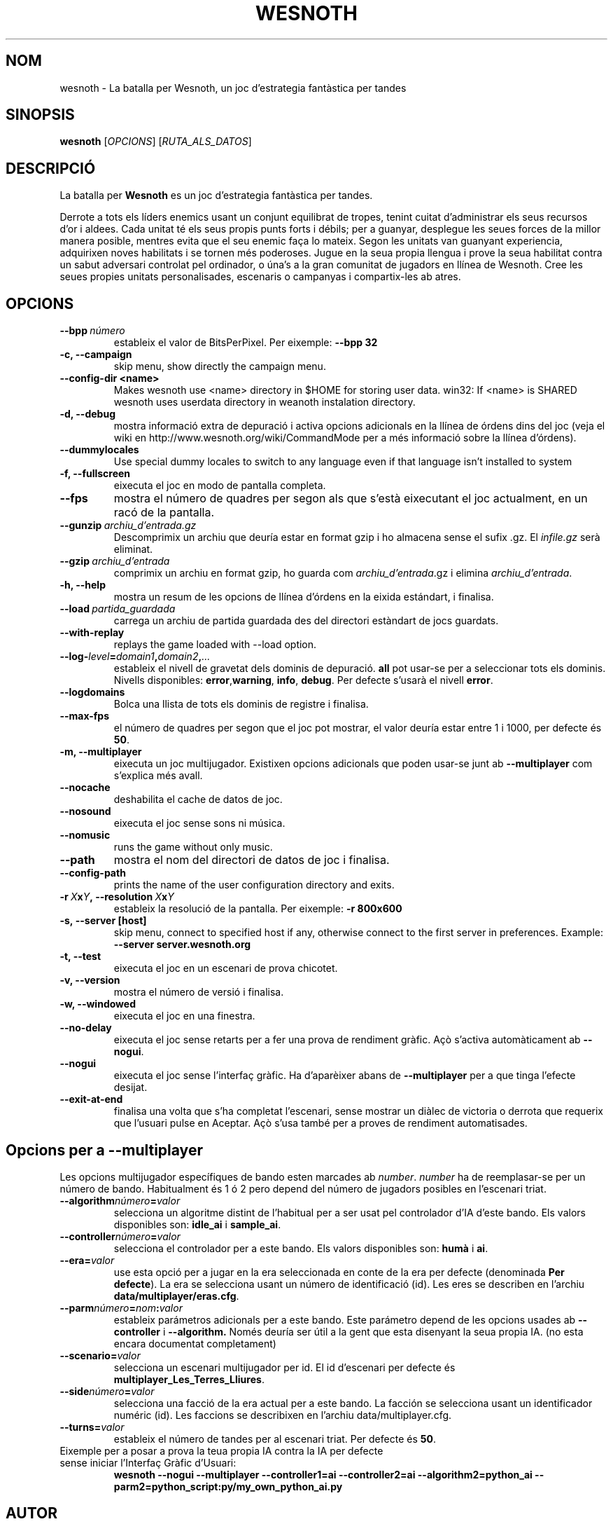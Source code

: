 .\" This program is free software; you can redistribute it and/or modify
.\" it under the terms of the GNU General Public License as published by
.\" the Free Software Foundation; either version 2 of the License, or
.\" (at your option) any later version.
.\"
.\" This program is distributed in the hope that it will be useful,
.\" but WITHOUT ANY WARRANTY; without even the implied warranty of
.\" MERCHANTABILITY or FITNESS FOR A PARTICULAR PURPOSE.  See the
.\" GNU General Public License for more details.
.\"
.\" You should have received a copy of the GNU General Public License
.\" along with this program; if not, write to the Free Software
.\" Foundation, Inc., 51 Franklin Street, Fifth Floor, Boston, MA  02110-1301  USA
.\"
.
.\"*******************************************************************
.\"
.\" This file was generated with po4a. Translate the source file.
.\"
.\"*******************************************************************
.TH WESNOTH 6 2007 wesnoth "La batalla per Wesnoth"
.
.SH NOM
wesnoth \- La batalla per Wesnoth, un joc d'estrategia fantàstica per tandes
.
.SH SINOPSIS
.
\fBwesnoth\fP [\fIOPCIONS\fP] [\fIRUTA_ALS_DATOS\fP]
.
.SH DESCRIPCIÓ
.
La batalla per \fBWesnoth\fP es un joc d'estrategia fantàstica per tandes.

Derrote a tots els líders enemics usant un conjunt equilibrat de tropes,
tenint cuitat d'administrar els seus recursos d'or i aldees. Cada unitat té
els seus propis punts forts i débils; per a guanyar, desplegue les seues
forces de la millor manera posible, mentres evita que el seu enemic faça lo
mateix. Segon les unitats van guanyant experiencia, adquirixen noves
habilitats i se tornen més poderoses. Jugue en la seua propia llengua i
prove la seua habilitat contra un sabut adversari controlat pel ordinador, o
úna's a la gran comunitat de jugadors en llínea de Wesnoth. Cree les seues
propies unitats personalisades, escenaris o campanyas i compartix\-les ab
atres.
.
.SH OPCIONS
.
.TP 
\fB\-\-bpp\fP\fI\ número\fP
estableix el valor de BitsPerPixel. Per eixemple: \fB\-\-bpp 32\fP
.TP 
\fB\-c, \-\-campaign\fP
skip menu, show directly the campaign menu.
.TP 
\fB\-\-config\-dir <name>\fP
Makes wesnoth use <name> directory in $HOME for storing user data.
win32: If <name> is SHARED wesnoth uses userdata directory in
weanoth instalation directory.
.TP 
\fB\-d, \-\-debug\fP
mostra informació extra de depuració i activa opcions adicionals en la
llínea de órdens dins del joc (veja el wiki en
http://www.wesnoth.org/wiki/CommandMode per a més informació sobre la llínea
d'órdens).
.TP 
\fB\-\-dummylocales\fP
Use special dummy locales to switch to any language even if that language
isn't installed to system
.TP 
\fB\-f, \-\-fullscreen\fP
eixecuta el joc en modo de pantalla completa.
.TP 
\fB\-\-fps\fP
mostra el número de quadres per segon als que s'està eixecutant el joc
actualment, en un racó de la pantalla.
.TP 
\fB\-\-gunzip\fP\fI\ archiu_d'entrada.gz\fP
Descomprimix un archiu que deuría estar en format gzip i ho almacena sense
el sufix .gz. El \fIinfile.gz\fP serà eliminat.
.TP 
\fB\-\-gzip\fP\fI\ archiu_d'entrada\fP
comprimix un archiu en format gzip, ho guarda com \fIarchiu_d'entrada\fP.gz i
elimina \fIarchiu_d'entrada\fP.
.TP 
\fB\-h, \-\-help\fP
mostra un resum de les opcions de llínea d'órdens en la eixida estándart, i
finalisa.
.TP 
\fB\-\-load\fP\fI\ partida_guardada\fP
carrega un archiu de partida guardada des del directori estàndart de jocs
guardats.
.TP 
\fB\-\-with\-replay\fP
replays the game loaded with \-\-load option.
.TP 
\fB\-\-log\-\fP\fIlevel\fP\fB=\fP\fIdomain1\fP\fB,\fP\fIdomain2\fP\fB,\fP\fI...\fP
estableix el nivell de gravetat dels dominis de depuració. \fBall\fP pot
usar\-se per a seleccionar tots els dominis. Nivells disponibles: \fBerror\fP,\
\fBwarning\fP,\ \fBinfo\fP,\ \fBdebug\fP.  Per defecte s'usarà el nivell \fBerror\fP.
.TP 
\fB\-\-logdomains\fP
Bolca una llista de tots els dominis de registre i finalisa.
.TP 
\fB\-\-max\-fps\fP
el número de quadres per segon que el joc pot mostrar, el valor deuría estar
entre 1 i 1000, per defecte és \fB50\fP.
.TP 
\fB\-m, \-\-multiplayer\fP
eixecuta un joc multijugador. Existixen opcions adicionals que poden usar\-se
junt ab \fB\-\-multiplayer\fP com s'explica més avall.
.TP 
\fB\-\-nocache\fP
deshabilita el cache de datos de joc.
.TP 
\fB\-\-nosound\fP
eixecuta el joc sense sons ni música.
.TP 
\fB\-\-nomusic\fP
runs the game without only music.
.TP 
\fB\-\-path\fP
mostra el nom del directori de datos de joc i finalisa.
.TP 
\fB\-\-config\-path\fP
prints the name of the user configuration directory and exits.
.TP 
\fB\-r\ \fP\fIX\fP\fBx\fP\fIY\fP\fB,\ \-\-resolution\ \fP\fIX\fP\fBx\fP\fIY\fP
estableix la resolució de la pantalla. Per eixemple: \fB\-r 800x600\fP
.TP 
\fB\-s,\ \-\-server\ [host]\fP
skip menu, connect to specified host if any, otherwise connect to the first
server in preferences. Example: \fB\-\-server server.wesnoth.org\fP
.TP 
\fB\-t, \-\-test\fP
eixecuta el joc en un escenari de prova chicotet.
.TP 
\fB\-v, \-\-version\fP
mostra el número de versió i finalisa.
.TP 
\fB\-w, \-\-windowed\fP
eixecuta el joc en una finestra.
.TP 
\fB\-\-no\-delay\fP
eixecuta el joc sense retarts per a fer una prova de rendiment gràfic.  Açò
s'activa automàticament ab \fB\-\-nogui\fP.
.TP 
\fB\-\-nogui\fP
eixecuta el joc sense l'interfaç gràfic. Ha d'aparèixer abans de
\fB\-\-multiplayer\fP per a que tinga l'efecte desijat.
.TP 
\fB\-\-exit\-at\-end\fP
finalisa una volta que s'ha completat l'escenari, sense mostrar un diàlec de
victoria o derrota que requerix que l'usuari pulse en Aceptar.  Açò s'usa
també per a proves de rendiment automatisades.
.
.SH "Opcions per a \-\-multiplayer"
.
Les opcions multijugador específiques de bando esten marcades ab \fInumber\fP.
\fInumber\fP ha de reemplasar\-se per un número de bando. Habitualment és 1 ó 2
pero depend del número de jugadors posibles en l'escenari triat.
.TP 
\fB\-\-algorithm\fP\fInúmero\fP\fB=\fP\fIvalor\fP
selecciona un algoritme distint de l'habitual per a ser usat pel controlador
d'IA d'este bando. Els valors disponibles son: \fBidle_ai\fP i \fBsample_ai\fP.
.TP  
\fB\-\-controller\fP\fInúmero\fP\fB=\fP\fIvalor\fP
selecciona el controlador per a este bando. Els valors disponibles son:
\fBhumà\fP i \fBai\fP.
.TP  
\fB\-\-era=\fP\fIvalor\fP
use esta opció per a jugar en la era seleccionada en conte de la era per
defecte (denominada \fBPer defecte\fP). La era se selecciona usant un número de
identificació (id). Les eres se describen en l'archiu
\fBdata/multiplayer/eras.cfg\fP.
.TP 
\fB\-\-parm\fP\fInúmero\fP\fB=\fP\fInom\fP\fB:\fP\fIvalor\fP
estableix parámetros adicionals per a este bando. Este parámetro depend de
les opcions usades ab \fB\-\-controller\fP i \fB\-\-algorithm.\fP Només deuría ser
útil a la gent que esta disenyant la seua propia IA. (no esta encara
documentat completament)
.TP 
\fB\-\-scenario=\fP\fIvalor\fP
selecciona un escenari multijugador per id. El id d'escenari per defecte és
\fBmultiplayer_Les_Terres_Lliures\fP.
.TP 
\fB\-\-side\fP\fInúmero\fP\fB=\fP\fIvalor\fP
selecciona una facció de la era actual per a este bando. La facción se
selecciona usant un identificador numéric (id). Les faccions se describixen
en l'archiu data/multiplayer.cfg.
.TP 
\fB\-\-turns=\fP\fIvalor\fP
estableix el número de tandes per al escenari triat. Per defecte és \fB50\fP.
.TP 
Eixemple per a posar a prova la teua propia IA contra la IA per defecte sense iniciar l'Interfaç Gràfic d'Usuari:
\fBwesnoth \-\-nogui \-\-multiplayer \-\-controller1=ai \-\-controller2=ai
\-\-algorithm2=python_ai \-\-parm2=python_script:py/my_own_python_ai.py\fP
.
.SH AUTOR
.
Escrit per David White <davidnwhite@verizon.net>.
.br
Editat per Nils Kneuper <crazy\-ivanovic@gmx.net>, ott
<ott@gaon.net> i Soliton <soliton.de@gmail.com>.
.br
Esta pàgina de manual va ser escrita inicialment per Cyril Bouthors
<cyril@bouthors.org>.
.br
Visite la pàgina web oficial: http://www.wesnoth.org/
.
.SH COPYRIGHT
.
Copyright \(co 2003\-2007 David White <davidnwhite@verizon.net>
.br
Açò és Software Lliure; este software está llicenciat baix la GPL versió 2,
segon ha segut publicada per la Free Software Foundation.  No existix CAP
garantía; ni inclús per al SEU ÚS COMERCIAL o ADECUACIÓ A UN PROPÓSIT
PARTICULAR.
.
.SH "VEJA'S TAMBÉ"
.
\fBwesnoth_editor\fP(6), \fBwesnothd\fP(6)
